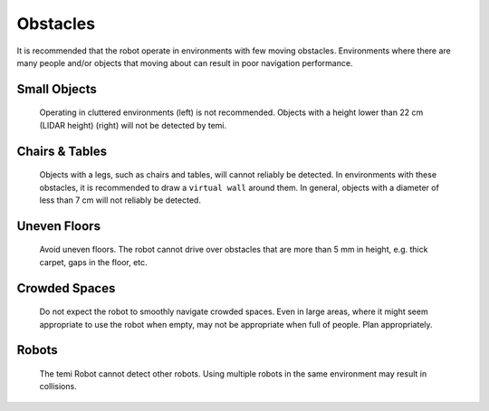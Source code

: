 *********
Obstacles
*********
It is recommended that the robot operate in environments with few moving obstacles. Environments where there are many people and/or objects that moving about can result in poor navigation performance.


Small Objects
=============
.. figure:: assets/obstacles/small-objects.jpg
  :alt: Small objects

  Operating in cluttered environments (left) is not recommended. Objects with a height lower than 22 cm (LIDAR height) (right) will not be detected by temi.


Chairs & Tables
===============
.. figure:: assets/obstacles/legs.jpg
  :alt: Objects with legs

  Objects with a legs, such as chairs and tables, will cannot reliably be detected. In environments with these obstacles, it is recommended to draw a ``virtual wall`` around them. In general, objects with a diameter of less than 7 cm will not reliably be detected.


Uneven Floors
=============
.. figure:: assets/obstacles/uneven-floors.jpg
  :alt: Uneven floors

  Avoid uneven floors. The robot cannot drive over obstacles that are more than 5 mm in height, e.g. thick carpet, gaps in the floor, etc.


Crowded Spaces
==============
.. figure:: assets/obstacles/crowds.jpg
  :alt: Crowded spaces

  Do not expect the robot to smoothly navigate crowded spaces. Even in large areas, where it might seem appropriate to use the robot when empty, may not be appropriate when full of people. Plan appropriately.


Robots
======
.. figure:: assets/obstacles/robots.jpg
  :alt: Robots

  The temi Robot cannot detect other robots. Using multiple robots in the same environment may result in collisions.
